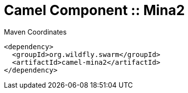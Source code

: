 = Camel Component :: Mina2


.Maven Coordinates
[source,xml]
----
<dependency>
  <groupId>org.wildfly.swarm</groupId>
  <artifactId>camel-mina2</artifactId>
</dependency>
----


